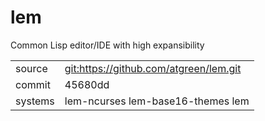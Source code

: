 * lem

Common Lisp editor/IDE with high expansibility

|---------+----------------------------------------|
| source  | git:https://github.com/atgreen/lem.git |
| commit  | 45680dd                                |
| systems | lem-ncurses lem-base16-themes lem      |
|---------+----------------------------------------|
